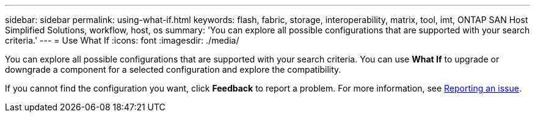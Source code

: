 ---
sidebar: sidebar
permalink: using-what-if.html
keywords: flash, fabric, storage, interoperability, matrix, tool, imt, ONTAP SAN Host Simplified Solutions, workflow, host, os
summary:  'You can explore all possible configurations that are supported with your search criteria.'
---
= Use What If
:icons: font
:imagesdir: ./media/

[.lead]
You can explore all possible configurations that are supported with your search criteria. You can use *What If* to upgrade or downgrade a component for a selected configuration and explore the compatibility.

If you cannot find the configuration you want, click *Feedback* to report a problem. For more information, see
xref:reporting-an-issue.adoc[Reporting an issue].
